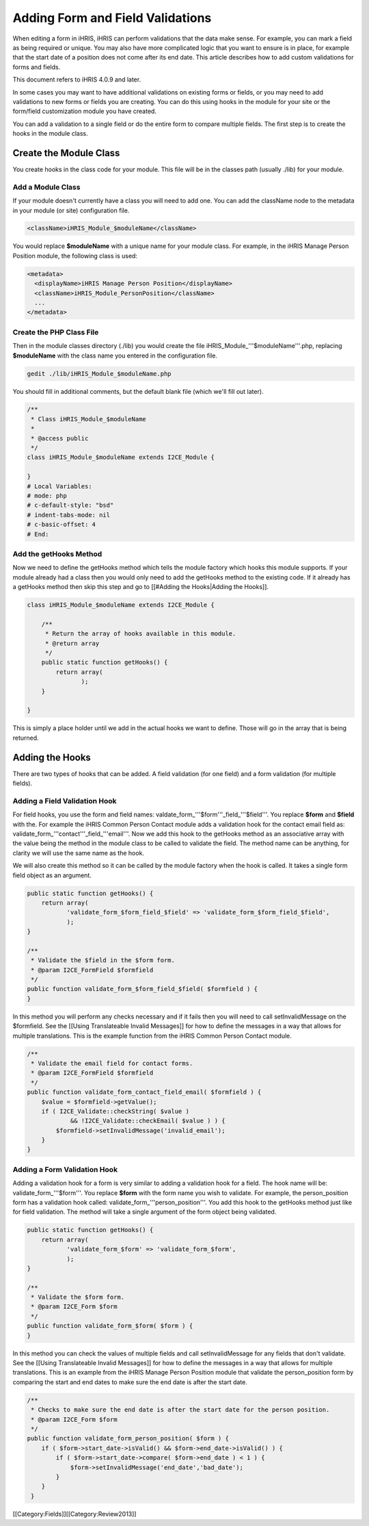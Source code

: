 Adding Form and Field Validations
=================================

When editing a form in iHRIS, iHRIS can perform validations that the data make sense.  For example, you can mark a field as being required or unique.  You may also have more complicated logic that you want to ensure is in place, for example that the start date of a position does not come after its end date.  This article describes how to add custom validations for forms and fields.

This document refers to iHRIS 4.0.9 and later.

In some cases you may want to have additional validations on existing forms or fields, or you may need to add validations to new forms or fields you are creating.  You can do this using hooks in the module for your site or the form/field customization module you have created.

You can add a validation to a single field or do the entire form to compare multiple fields.  The first step is to create the hooks in the module class.  


Create the Module Class
^^^^^^^^^^^^^^^^^^^^^^^

You create hooks in the class code for your module.  This file will be in the classes path (usually ./lib) for your module.


Add a Module Class
~~~~~~~~~~~~~~~~~~

If your module doesn't currently have a class you will need to add one.  You can add the className node to the metadata in your module (or site) configuration file.



.. code-block:: xml

        <className>iHRIS_Module_$moduleName</className>
    


You would replace **$moduleName**  with a unique name for your module class.  For example, in the iHRIS Manage Person Position module, the following class is used:



.. code-block:: xml

      <metadata>
        <displayName>iHRIS Manage Person Position</displayName>
        <className>iHRIS_Module_PersonPosition</className>
        ...
      </metadata>
    



Create the PHP Class File
~~~~~~~~~~~~~~~~~~~~~~~~~

Then in the module classes directory (./lib) you would create the file iHRIS_Module_'''$moduleName'''.php, replacing **$moduleName**  with the class name you entered in the configuration file.



.. code-block:: bash

    gedit ./lib/iHRIS_Module_$moduleName.php
    


You should fill in additional comments, but the default blank file (which we'll fill out later).



.. code-block:: php

    /**
     * Class iHRIS_Module_$moduleName
     *
     * @access public
     */
    class iHRIS_Module_$moduleName extends I2CE_Module {
    
    }
    # Local Variables:
    # mode: php
    # c-default-style: "bsd"
    # indent-tabs-mode: nil
    # c-basic-offset: 4
    # End:
    



Add the getHooks Method
~~~~~~~~~~~~~~~~~~~~~~~
Now we need to define the getHooks method which tells the module factory which hooks this module supports.  If your module already had a class then you would only need to add the getHooks method to the existing code.  If it already has a getHooks method then skip this step and go to [[#Adding the Hooks|Adding the Hooks]].



.. code-block:: php

    class iHRIS_Module_$moduleName extends I2CE_Module {
    
        /**
         * Return the array of hooks available in this module.
         * @return array
         */
        public static function getHooks() {
            return array(
                   );
        }
    
    }
    


This is simply a place holder until we add in the actual hooks we want to define.  Those will go in the array that is being returned.


Adding the Hooks
^^^^^^^^^^^^^^^^

There are two types of hooks that can be added.  A field validation (for one field) and a form validation (for multiple fields).


Adding a Field Validation Hook
~~~~~~~~~~~~~~~~~~~~~~~~~~~~~~

For field hooks, you use the form and field names:  valdate_form_'''$form'''_field_'''$field'''.  You replace **$form**  and **$field**  with the.  For example the iHRIS Common Person Contact module adds a validation hook for the contact email field as:  validate_form_'''contact'''_field_'''email'''.  Now we add this hook to the getHooks method as an associative array with the value being the method in the module class to be called to validate the field.  The method name can be anything, for clarity we will use the same name as the hook.

We will also create this method so it can be called by the module factory when the hook is called.  It takes a single form field object as an argument.



.. code-block:: php

        public static function getHooks() {
            return array(
                   'validate_form_$form_field_$field' => 'validate_form_$form_field_$field',
                   );
        }
    
        /**
         * Validate the $field in the $form form.
         * @param I2CE_FormField $formfield
         */
        public function validate_form_$form_field_$field( $formfield ) {
        }
    


In this method you will perform any checks necessary and if it fails then you will need to call setInvalidMessage on the $formfield.  See the [[Using Translateable Invalid Messages]] for how to define the messages in a way that allows for multiple translations.  This is the example function from the iHRIS Common Person Contact module.



.. code-block:: php

        /** 
         * Validate the email field for contact forms.
         * @param I2CE_FormField $formfield
         */
        public function validate_form_contact_field_email( $formfield ) { 
            $value = $formfield->getValue();
            if ( I2CE_Validate::checkString( $value ) 
                    && !I2CE_Validate::checkEmail( $value ) ) { 
                $formfield->setInvalidMessage('invalid_email');
            }   
        }   
    



Adding a Form Validation Hook
~~~~~~~~~~~~~~~~~~~~~~~~~~~~~

Adding a validation hook for a form is very similar to adding a validation hook for a field.  The hook name will be:  validate_form_'''$form'''.  You replace **$form**  with the form name you wish to validate.  For example, the person_position form has a validation hook called:  validate_form_'''person_position'''.  You add this hook to the getHooks method just like for field validation.  The method will take a single argument of the form object being validated.



.. code-block:: php

        public static function getHooks() {
            return array(
                   'validate_form_$form' => 'validate_form_$form',
                   );
        }
    
        /**
         * Validate the $form form.
         * @param I2CE_Form $form
         */
        public function validate_form_$form( $form ) {
        }
    


In this method you can check the values of multiple fields and call setInvalidMessage for any fields that don't validate.  See the [[Using Translateable Invalid Messages]] for how to define the messages in a way that allows for multiple translations.  This is an example from the iHRIS Manage Person Position module that validate the person_position form by comparing the start and end dates to make sure the end date is after the start date.



.. code-block:: php

        /**
         * Checks to make sure the end date is after the start date for the person position.
         * @param I2CE_Form $form
         */
        public function validate_form_person_position( $form ) {
            if ( $form->start_date->isValid() && $form->end_date->isValid() ) {
                if ( $form->start_date->compare( $form->end_date ) < 1 ) {
                    $form->setInvalidMessage('end_date','bad_date');
                }
            }
         }
    


[[Category:Fields]][[Category:Review2013]]
